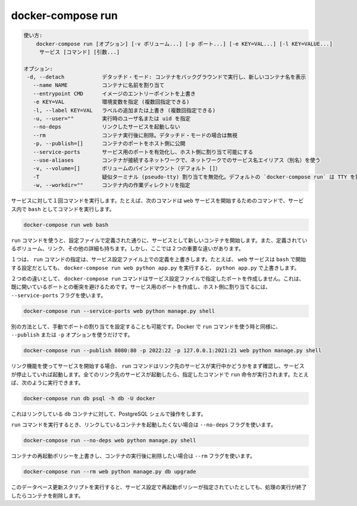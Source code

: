 .. -*- coding: utf-8 -*-
.. URL: https://docs.docker.com/compose/reference/run/
.. SOURCE: https://github.com/docker/compose/blob/master/docs/reference/run.md
   doc version: 1.13
      https://github.com/docker/compose/commits/master/docs/reference/run.md
   doc version: 20.10
      https://github.com/docker/docker.github.io/blob/master/compose/reference/run.md
.. check date: 2022/04/09
.. Commits on Jan 28, 2022 b6b19516d0feacd798b485615ebfee410d9b6f86
.. -------------------------------------------------------------------

.. dokcer-compose run
.. _docker-compose-run:

=======================================
docker-compose run
=======================================

.. code-block:: bash

   使い方: 
       docker-compose run [オプション] [-v ボリューム...] [-p ポート...] [-e KEY=VAL...] [-l KEY=VALUE...]
        サービス [コマンド] [引数...]
   
   オプション:
    -d, --detach            デタッチド・モード: コンテナをバックグラウンドで実行し、新しいコンテナ名を表示
      --name NAME           コンテナに名前を割り当て
      --entrypoint CMD      イメージのエントリーポイントを上書き
      -e KEY=VAL            環境変数を指定 (複数回指定できる)
      -l, --label KEY=VAL   ラベルの追加または上書き (複数回指定できる)
      -u, --user=""         実行時のユーザ名または uid を指定
      --no-deps             リンクしたサービスを起動しない
      --rm                  コンテナ実行後に削除。デタッチド・モードの場合は無視
      -p, --publish=[]      コンテナのポートをホスト側に公開
      --service-ports       サービス用のポートを有効化し、ホスト側に割り当て可能にする
      --use-aliases         コンテナが接続するネットワークで、ネットワークでのサービス名エイリアス（別名）を使う
      -v, --volume=[]       ボリュームのバインドマウント（デフォルト []）
      -T                    疑似ターミナル (pseudo-tty) 割り当てを無効化。デフォルトの `docker-compose run` は TTY を割り当て
      -w, --workdir=""      コンテナ内の作業ディレクトリを指定


.. Runs a one-time command against a service. For example, the following command starts the web service and runs bash as its command.

サービスに対して１回コマンドを実行します。たとえば、次のコマンドは ``web`` サービスを開始するためのコマンドで、サービス内で ``bash`` としてコマンドを実行します。

.. code-block:: bash

   docker-compose run web bash

.. Commands you use with run start in new containers with configuration defined by that of the service, including volumes, links, and other details. However, there are two important differences.

``run`` コマンドを使うと、設定ファイルで定義された通りに、サービスとして新しいコンテナを開始します。また、定義されているボリューム、リンク、その他の詳細も持ちます。しかし、ここでは２つの重要な違いがあります。

.. First, the command passed by run overrides the command defined in the service configuration. For example, if the web service configuration is started with bash, then docker-compose run web python app.py overrides it with python app.py.

１つは、 ``run`` コマンドの指定は、サービス設定ファイル上での定義を上書きします。たとえば、 ``web`` サービスは ``bash`` で開始する設定だとしても、 ``docker-compose run web python app.py`` を実行すると、 ``python app.py`` で上書きします。

.. The second difference is that the docker-compose run command does not create any of the ports specified in the service configuration. This prevents port collisions with already-open ports. If you do want the service’s ports to be created and mapped to the host, specify the --service-ports flag:

２つめの違いとして、 ``docker-compose run`` コマンドはサービス設定ファイルで指定したポートを作成しません。これは、既に開いているポートとの衝突を避けるためです。サービス用のポートを作成し、ホスト側に割り当てるには、 ``--service-ports`` フラグを使います。

.. code-block:: bash

   docker-compose run --service-ports web python manage.py shell

.. Alternatively, manual port mapping can be specified with the --publish or -p options, just as when using docker run:

別の方法として、手動でポートの割り当てを設定することも可能です。Docker で ``run`` コマンドを使う時と同様に、 ``--publish`` または ``-p`` オプションを使うだけです。

.. code-block:: bash

   docker-compose run --publish 8080:80 -p 2022:22 -p 127.0.0.1:2021:21 web python manage.py shell

.. If you start a service configured with links, the run command first checks to see if the linked service is running and starts the service if it is stopped. Once all the linked services are running, the run executes the command you passed it. For example, you could run

リンク機能を使ってサービスを開始する場合、 ``run`` コマンドはリンク先のサービスが実行中かどうかをまず確認し、サービスが停止していれば起動します。全てのリンク先のサービスが起動したら、指定したコマンドで ``run`` 命令が実行されます。たとえば、次のように実行できます。

.. code-block:: bash

   docker-compose run db psql -h db -U docker

.. This opens an interactive PostgreSQL shell for the linked db container.

これはリンクしている ``db`` コンテナに対して、PostgreSQL シェルで操作をします。

.. If you do not want the run command to start linked containers, use the --no-deps flag:

``run`` コマンドを実行するとき、リンクしているコンテナを起動したくない場合は ``--no-deps`` フラグを使います。

.. code-block:: bash

   docker-compose run --no-deps web python manage.py shell

.. If you want to remove the container after running while overriding the container’s restart policy, use the --rm flag:

コンテナの再起動ポリシーを上書きし、コンテナの実行後に削除したい場合は ``--rm`` フラグを使います。

.. code-block:: bash

    docker-compose run --rm web python manage.py db upgrade

.. This runs a database upgrade script, and removes the container when finished running, even if a restart policy is specified in the service configuration.

このデータベース更新スクリプトを実行すると、サービス設定で再起動ポリシーが指定されていたとしても、処理の実行が終了したらコンテナを削除します。

.. seealso:: 

   docker-compose run
      https://docs.docker.com/compose/reference/run/
